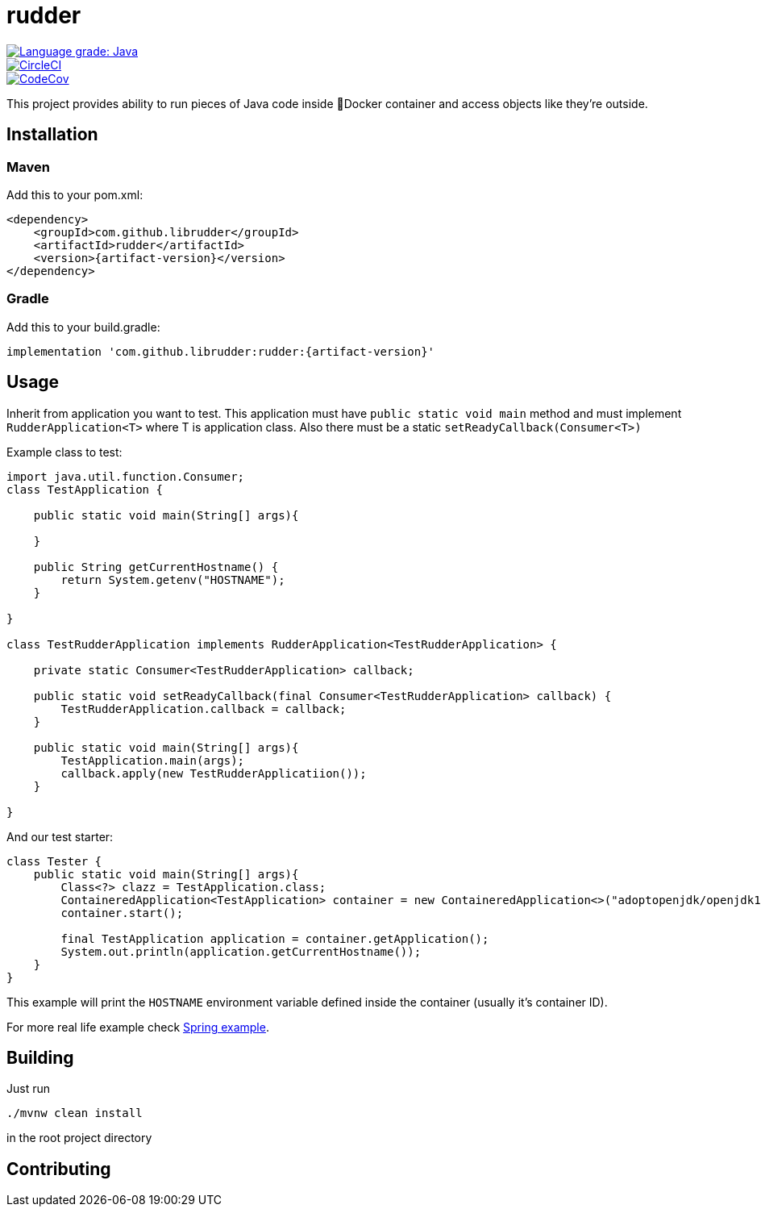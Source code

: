 ////
DO NOT EDIT THIS FILE. IT WAS GENERATED.
Manual changes to this file will be lost when it is generated again.
Edit the files in the src/main/asciidoc/ directory instead.
////

= rudder

[.float-group]
--
image::https://img.shields.io/lgtm/grade/java/g/librudder/rudder.svg?logo=lgtm&logoWidth=18["Language grade: Java", link="https://lgtm.com/projects/g/librudder/rudder/context:java", float="left"]
image::https://circleci.com/gh/librudder/rudder.svg?style=svg["CircleCI", link="https://circleci.com/gh/librudder/rudder", float="left"]
[.left]
image::https://codecov.io/gh/librudder/rudder/branch/master/graph/badge.svg["CodeCov", link="https://codecov.io/gh/librudder/rudder"]
--


This project provides ability to run pieces of Java code inside 🐳Docker
container and access objects like they're outside.

== Installation
:numbered!:

=== Maven
Add this to your pom.xml:
[source,xml,subs="attributes+"]
----
<dependency>
    <groupId>com.github.librudder</groupId>
    <artifactId>rudder</artifactId>
    <version>{artifact-version}</version>
</dependency>
----
=== Gradle
Add this to your build.gradle:
[source,groovy,subs="attributes+"]
----
implementation 'com.github.librudder:rudder:{artifact-version}'
----

== Usage

Inherit from application you want to test. This application must have
`public static void main` method and must implement
`RudderApplication<T>` where T is application class. Also
there must be a static `setReadyCallback(Consumer<T>)`

Example class to test:

[source,java]
----
import java.util.function.Consumer;
class TestApplication {

    public static void main(String[] args){

    }

    public String getCurrentHostname() {
        return System.getenv("HOSTNAME");
    }

}

class TestRudderApplication implements RudderApplication<TestRudderApplication> {

    private static Consumer<TestRudderApplication> callback;

    public static void setReadyCallback(final Consumer<TestRudderApplication> callback) {
        TestRudderApplication.callback = callback;
    }

    public static void main(String[] args){
        TestApplication.main(args);
        callback.apply(new TestRudderApplicatiion());
    }

}
----

And our test starter:

[source, java]
----
class Tester {
    public static void main(String[] args){
        Class<?> clazz = TestApplication.class;
        ContaineredApplication<TestApplication> container = new ContaineredApplication<>("adoptopenjdk/openjdk11:x86_64-ubuntu-jdk-11.28", clazz, List.of("raz", "dva"));
        container.start();

        final TestApplication application = container.getApplication();
        System.out.println(application.getCurrentHostname());
    }
}

----

This example will print the `HOSTNAME` environment variable defined inside the container (usually it's container ID).

For more real life example check link:spring_example.html[Spring example].

== Building
Just run
[source,sh,subs="attributes+"]
----
./mvnw clean install
----
in the root project directory

== Contributing